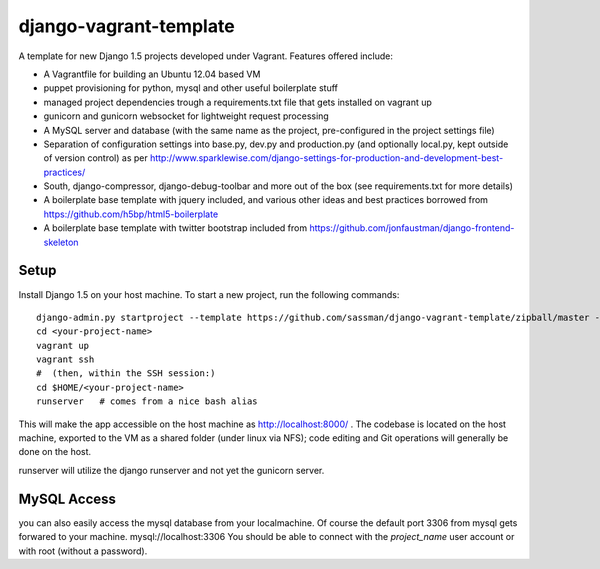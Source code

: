 django-vagrant-template
=======================

A template for new Django 1.5 projects developed under Vagrant. Features offered include:

* A Vagrantfile for building an Ubuntu 12.04 based VM
* puppet provisioning for python, mysql and other useful boilerplate stuff
* managed project dependencies trough a requirements.txt file that gets installed on vagrant up
* gunicorn and gunicorn websocket for lightweight request processing
* A MySQL server and database (with the same name as the project, pre-configured in the project settings file)
* Separation of configuration settings into base.py, dev.py and production.py (and optionally local.py, kept outside
  of version control) as per http://www.sparklewise.com/django-settings-for-production-and-development-best-practices/
* South, django-compressor, django-debug-toolbar and more out of the box (see requirements.txt for more details)
* A boilerplate base template with jquery included, and various other ideas and best practices borrowed from https://github.com/h5bp/html5-boilerplate
* A boilerplate base template with twitter bootstrap included from https://github.com/jonfaustman/django-frontend-skeleton


Setup
-----
Install Django 1.5 on your host machine. To start a new project, run the following commands:

::

    django-admin.py startproject --template https://github.com/sassman/django-vagrant-template/zipball/master --name=Vagrantfile <your-project-name>
    cd <your-project-name>
    vagrant up
    vagrant ssh
    #  (then, within the SSH session:)
    cd $HOME/<your-project-name>
    runserver   # comes from a nice bash alias

This will make the app accessible on the host machine as http://localhost:8000/ . The codebase is located on the host
machine, exported to the VM as a shared folder (under linux via NFS); code editing and Git operations will generally be done on the host.

runserver will utilize the django runserver and not yet the gunicorn server.


MySQL Access
------------

you can also easily access the mysql database from your localmachine. Of course the default port 3306 from mysql gets forwared to your machine. mysql://localhost:3306
You should be able to connect with the `project_name` user account or with root (without a password).

